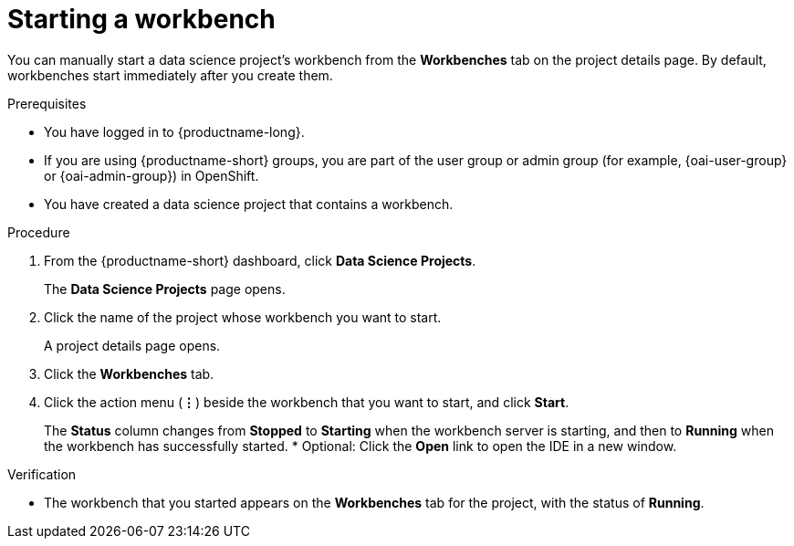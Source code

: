 :_module-type: PROCEDURE

[id="starting-a-workbench_{context}"]
= Starting a workbench

[role='_abstract']
You can manually start a data science project's workbench from the *Workbenches* tab on the project details page. By default, workbenches start immediately after you create them.

.Prerequisites
* You have logged in to {productname-long}.
ifndef::upstream[]
* If you are using {productname-short} groups, you are part of the user group or admin group (for example, {oai-user-group} or {oai-admin-group}) in OpenShift.
endif::[]
ifdef::upstream[]
* If you are using {productname-short} groups, you are part of the user group or admin group (for example, {odh-user-group} or {odh-admin-group}) in OpenShift.
endif::[]
* You have created a data science project that contains a workbench.

.Procedure
. From the {productname-short} dashboard, click *Data Science Projects*.
+
The *Data Science Projects* page opens.
. Click the name of the project whose workbench you want to start.
+
A project details page opens.
. Click the *Workbenches* tab.
. Click the action menu (*&#8942;*) beside the workbench that you want to start, and click *Start*.
+
The *Status* column changes from *Stopped* to *Starting* when the workbench server is starting, and then to *Running* when the workbench has successfully started.
* Optional: Click the *Open* link to open the IDE in a new window.

.Verification
* The workbench that you started appears on the *Workbenches* tab for the project, with the status of *Running*.


//[role='_additional-resources']
//.Additional resources
